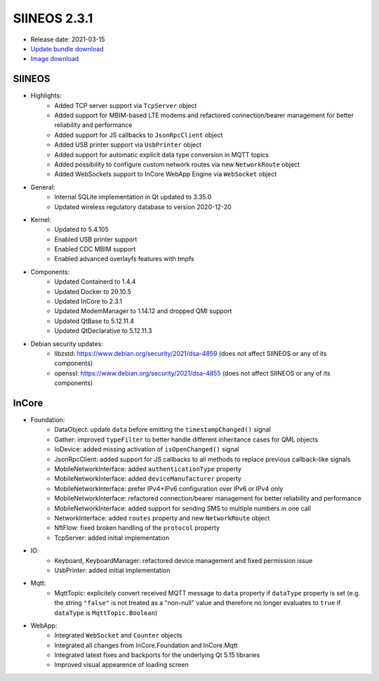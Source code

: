 SIINEOS 2.3.1
=============

* Release date: 2021-03-15
* `Update bundle download <https://download.inhub.de/siineos/updates/siineos-armhf-update-v2.3.1.raucb>`_
* `Image download <https://download.inhub.de/siineos/images/siineos-armhf-disk-v2.3.1.img.gz>`_

SIINEOS
-------

* Highlights:
    - Added TCP server support via ``TcpServer`` object
    - Added support for MBIM-based LTE modems and refactored connection/bearer management for better reliability and performance
    - Added support for JS callbacks to ``JsonRpcClient`` object
    - Added USB printer support via ``UsbPrinter`` object
    - Added support for automatic explicit data type conversion in MQTT topics
    - Added possibility to configure custom network routes via new ``NetworkRoute`` object
    - Added WebSockets support to InCore WebApp Engine via ``WebSocket`` object
* General:
    - Internal SQLite implementation in Qt updated to 3.35.0
    - Updated wireless regulatory database to version 2020-12-20
* Kernel:
    - Updated to 5.4.105
    - Enabled USB printer support
    - Enabled CDC MBIM support
    - Enabled advanced overlayfs features with tmpfs
* Components:
    - Updated Containerd to 1.4.4
    - Updated Docker to 20.10.5
    - Updated InCore to 2.3.1
    - Updated ModemManager to 1.14.12 and dropped QMI support
    - Updated QtBase to 5.12.11.4
    - Updated QtDeclarative to 5.12.11.3
* Debian security updates:
    - libzstd: https://www.debian.org/security/2021/dsa-4859 (does not affect SIINEOS or any of its components)
    - openssl: https://www.debian.org/security/2021/dsa-4855 (does not affect SIINEOS or any of its components)

InCore
------

* Foundation:
    - DataObject: update ``data`` before emitting the ``timestampChanged()`` signal 
    - Gather: improved ``typeFilter`` to better handle different inheritance cases for QML objects
    - IoDevice: added missing activation of ``isOpenChanged()`` signal
    - JsonRpcClient: added support for JS callbacks to all methods to replace previous callback-like signals
    - MobileNetworkInterface: added ``authenticationType`` property
    - MobileNetworkInterface: added ``deviceManufacturer`` property
    - MobileNetworkInterface: prefer IPv4+IPv6 configuration over IPv6 or IPv4 only
    - MobileNetworkInterface: refactored connection/bearer management for better reliability and performance
    - MobileNetworkInterface: added support for sending SMS to multiple numbers in one call
    - NetworkInterface: added ``routes`` property and new ``NetworkRoute`` object
    - NftFlow: fixed broken handling of the ``protocol`` property
    - TcpServer: added initial implementation
* IO:
    - Keyboard, KeyboardManager: refactored device management and fixed permission issue
    - UsbPrinter: added initial implementation
* Mqtt:
    - MqttTopic: explicitely convert received MQTT message to ``data`` property if ``dataType`` property is set (e.g. the string ``"false"`` is not treated as a "non-null" value and therefore no longer evaluates to ``true`` if ``dataType`` is ``MqttTopic.Boolean``)
* WebApp:
    - Integrated ``WebSocket`` and ``Counter`` objects
    - Integrated all changes from InCore.Foundation and InCore.Mqtt
    - Integrated latest fixes and backports for the underlying Qt 5.15 libraries 
    - Improved visual appearence of loading screen
